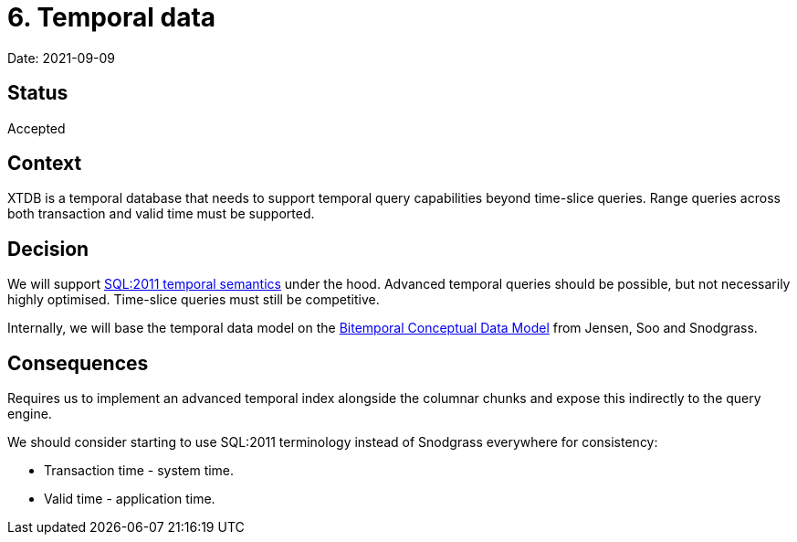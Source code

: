 = 6. Temporal data

Date: 2021-09-09

== Status

Accepted

== Context

XTDB is a temporal database that needs to support temporal query capabilities beyond time-slice queries.
Range queries across both transaction and valid time must be supported.

== Decision

We will support https://sigmodrecord.org/publications/sigmodRecord/1209/pdfs/07.industry.kulkarni.pdf[SQL:2011 temporal semantics] under the hood.
Advanced temporal queries should be possible, but not necessarily highly optimised.
Time-slice queries must still be competitive.

Internally, we will base the temporal data model on the https://www2.cs.arizona.edu/~rts/pubs/ISDec94.pdf[Bitemporal Conceptual Data Model] from Jensen, Soo and Snodgrass.

== Consequences

Requires us to implement an advanced temporal index alongside the columnar chunks and expose this indirectly to the query engine.

We should consider starting to use SQL:2011 terminology instead of Snodgrass everywhere for consistency:

* Transaction time - system time.
* Valid time - application time.
